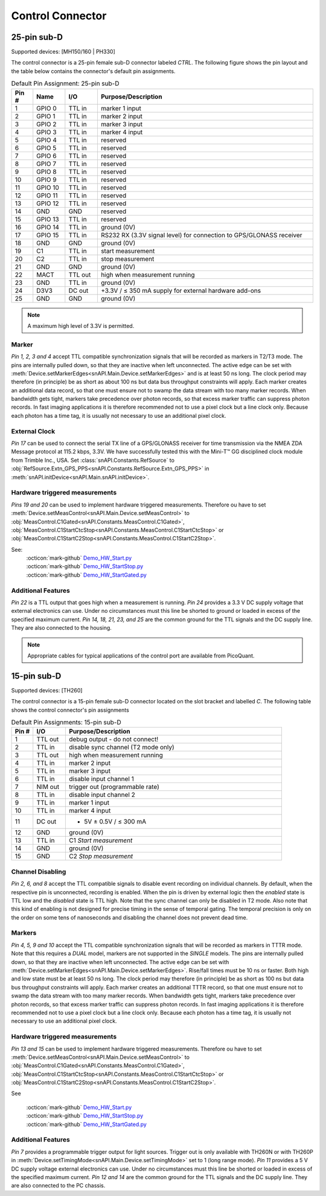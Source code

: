 .. role:: fwLighter
    :class: fw-lighter

Control Connector
=================

25-pin sub-D
------------

Supported devices: [MH150/160 | PH330]

The control connector is a 25-pin female sub-D connector labeled `CTRL`. 
The following figure shows the pin layout and the table below contains the connector's default pin assignments.

.. list-table:: Default Pin Assignment: 25-pin sub-D
   :widths: 20 30 30 200
   :header-rows: 1

   * - Pin #
     - Name
     - I/O
     - Purpose/Description
   * - 1
     - GPIO 0
     - TTL in
     - marker 1 input
   * - 2
     - GPIO 1
     - TTL in
     - marker 2 input
   * - 3
     - GPIO 2
     - TTL in
     - marker 3 input
   * - 4
     - GPIO 3
     - TTL in
     - marker 4 input
   * - 5
     - GPIO 4
     - TTL in
     - reserved
   * - 6
     - GPIO 5
     - TTL in
     - reserved
   * - 7
     - GPIO 6
     - TTL in
     - reserved
   * - 8
     - GPIO 7
     - TTL in
     - reserved
   * - 9
     - GPIO 8
     - TTL in
     - reserved
   * - 10
     - GPIO 9
     - TTL in
     - reserved
   * - 11
     - GPIO 10
     - TTL in
     - reserved
   * - 12
     - GPIO 11
     - TTL in
     - reserved
   * - 13
     - GPIO 12
     - TTL in
     - reserved
   * - 14
     - GND
     - GND
     - reserved
   * - 15
     - GPIO 13
     - TTL in
     - reserved
   * - 16
     - GPIO 14
     - TTL in
     - ground (0V)
   * - 17
     - GPIO 15
     - TTL in
     - RS232 RX (3.3V signal level) for connection to GPS/GLONASS receiver
   * - 18
     - GND
     - GND
     - ground (0V)
   * - 19
     - C1
     - TTL in
     - start measurement
   * - 20
     - C2
     - TTL in
     - stop measurement
   * - 21
     - GND
     - GND
     - ground (0V)
   * - 22
     - MACT
     - TTL out
     - high when measurement running
   * - 23
     - GND
     - TTL in
     - ground (0V)
   * - 24
     - D3V3
     - DC out
     - +3.3V / ≤ 350 mA supply for external hardware add-ons
   * - 25
     - GND
     - GND
     - ground (0V)

.. note::
    A maximum high level of 3.3V is permitted.


Marker
""""""

`Pin 1, 2, 3 and 4` accept TTL compatible synchronization signals that will be recorded as markers in T2/T3
mode. The pins are internally pulled down, so that they are inactive when left unconnected. The active edge 
can be set with :meth:`Device.setMarkerEdges<snAPI.Main.Device.setMarkerEdges>` and is at least 50 ns long.
The clock period may therefore (in principle) be as short as about 100 ns but data bus throughput constraints will apply.
Each marker creates an additional data record, so that one must ensure not to swamp the data stream with too many marker records.
When bandwidth gets tight, markers take precedence over photon records, so that excess marker traffic can
suppress photon records. In fast imaging applications it is therefore recommended not to use a pixel clock
but a line clock only. Because each photon has a time tag, it is usually not necessary to use an additional
pixel clock.


External Clock
""""""""""""""

`Pin 17` can be used to connect the serial TX line of a GPS/GLONASS receiver for time transmission via the
NMEA ZDA Message protocol at 115.2 kbps, 3.3V. We have successfully tested this with the Mini-T™ GG disciplined
clock module from Trimble Inc., USA.
Set :class:`snAPI.Constants.RefSource` to :obj:`RefSource.Extn_GPS_PPS<snAPI.Constants.RefSource.Extn_GPS_PPS>` in :meth:`snAPI.initDevice<snAPI.Main.snAPI.initDevice>`.

Hardware triggered measurements
"""""""""""""""""""""""""""""""

`Pins 19 and 20` can be used to implement hardware triggered measurements. Therefore ou have to set :meth:`Device.setMeasControl<snAPI.Main.Device.setMeasControl>`
to :obj:`MeasControl.C1Gated<snAPI.Constants.MeasControl.C1Gated>`, :obj:`MeasControl.C1StartCtcStop<snAPI.Constants.MeasControl.C1StartCtcStop>` or :obj:`MeasControl.C1StartC2Stop<snAPI.Constants.MeasControl.C1StartC2Stop>`.

See: 
  | :octicon:`mark-github` `Demo_HW_Start.py <https://github.com/PicoQuant/snAPI/blob/main/demos/Demo_HW_Start.py>`_
  | :octicon:`mark-github` `Demo_HW_StartStop.py <https://github.com/PicoQuant/snAPI/blob/main/demos/Demo_HW_StartStop.py>`_ 
  | :octicon:`mark-github` `Demo_HW_StartGated.py <https://github.com/PicoQuant/snAPI/blob/main/demos/Demo_HW_StartGated.py>`_ 


Additional Features
"""""""""""""""""""

`Pin 22` is a TTL output that goes high when a measurement is running.
`Pin 24` provides a 3.3 V DC supply voltage that external electronics can use. Under no circumstances must this
line be shorted to ground or loaded in excess of the specified maximum current.
`Pin 14, 18, 21, 23, and 25` are the common ground for the TTL signals and the DC supply line. They are also
connected to the housing.

.. note::
    Appropriate cables for typical applications of the control port are available from PicoQuant.


15-pin sub-D
------------

Supported devices: [TH260]

The control connector is a 15-pin female sub-D connector located on the slot bracket and labelled `C`. The following
table shows the control connector's pin assignments

.. list-table:: Default Pin Assignments: 15-pin sub-D
   :widths: 20 30  200
   :header-rows: 1

   * - Pin #
     - I/O
     - Purpose/Description
   * - 1
     - TTL out
     - debug output - do not connect!
   * - 2
     - TTL in
     - disable sync channel (T2 mode only)
   * - 3
     - TTL out
     - high when measurement running
   * - 4
     - TTL in
     - marker 2 input
   * - 5
     - TTL in
     - marker 3 input
   * - 6
     - TTL in
     - disable input channel 1
   * - 7
     - NIM out
     - trigger out (programmable rate)
   * - 8
     - TTL in
     - disable input channel 2
   * - 9
     - TTL in
     - marker 1 input
   * - 10
     - TTL in
     - marker 4 input
   * - 11
     - DC out
     - + 5V ± 0.5V / ≤ 300 mA
   * - 12
     - GND
     - ground (0V)
   * - 13
     - TTL in
     - C1 `Start measurement`
   * - 14
     - GND
     - ground (0V)
   * - 15
     - GND
     - C2 `Stop measurement`


Channel Disabling 
"""""""""""""""""

`Pin 2, 6, and 8` accept the TTL compatible signals to disable event recording on individual channels. By default,
when the respective pin is unconnected, recording is enabled. When the pin is driven by external logic
then the `enabled` state is TTL low and the `disabled` state is TTL high. Note that the sync channel can only be
disabled in T2 mode. Also note that this kind of enabling is not designed for precise timing in the sense of temporal
gating. The temporal precision is only on the order on some tens of nanoseconds and disabling the channel does not prevent dead time.


Markers
"""""""

`Pin 4, 5, 9 and 10` accept the TTL compatible synchronization signals that will be recorded as markers in
TTTR mode. Note that this requires a `DUAL` model, markers are not supported in the `SINGLE` models. The
pins are internally pulled down, so that they are inactive when left unconnected. The active edge 
can be set with :meth:`Device.setMarkerEdges<snAPI.Main.Device.setMarkerEdges>`.
Rise/fall times must be 10 ns or faster. Both high and low state must be at least 50 ns long. The clock
period may therefore (in principle) be as short as 100 ns but data bus throughput constraints
will apply. Each marker creates an additional TTTR record, so that one must ensure not to swamp the
data stream with too many marker records. When bandwidth gets tight, markers take precedence over photon
records, so that excess marker traffic can suppress photon records. In fast imaging applications it is therefore
recommended not to use a pixel clock but a line clock only. Because each photon has a time tag, it is usually
not necessary to use an additional pixel clock.


Hardware triggered measurements
"""""""""""""""""""""""""""""""

`Pin 13 and 15` can be used to implement hardware triggered measurements. Therefore ou have to set :meth:`Device.setMeasControl<snAPI.Main.Device.setMeasControl>`
to :obj:`MeasControl.C1Gated<snAPI.Constants.MeasControl.C1Gated>`, :obj:`MeasControl.C1StartCtcStop<snAPI.Constants.MeasControl.C1StartCtcStop>` or :obj:`MeasControl.C1StartC2Stop<snAPI.Constants.MeasControl.C1StartC2Stop>`.

See 

  | :octicon:`mark-github` `Demo_HW_Start.py <https://github.com/PicoQuant/snAPI/blob/main/demos/Demo_HW_Start.py>`_
  | :octicon:`mark-github` `Demo_HW_StartStop.py <https://github.com/PicoQuant/snAPI/blob/main/demos/Demo_HW_StartStop.py>`_ 
  | :octicon:`mark-github` `Demo_HW_StartGated.py <https://github.com/PicoQuant/snAPI/blob/main/demos/Demo_HW_StartGated.py>`_ 


Additional Features
"""""""""""""""""""

`Pin 7` provides a programmable trigger output for light sources. Trigger out is only available with TH260N or with TH260P
in :meth:`Device.setTimingMode<snAPI.Main.Device.setTimingMode>` set to 1 (long range mode).
`Pin 11` provides a 5 V DC supply voltage external electronics can use. Under no circumstances must this line
be shorted or loaded in excess of the specified maximum current.
`Pin 12 and 14` are the common ground for the TTL signals and the DC supply line. They are also connected to
the PC chassis.